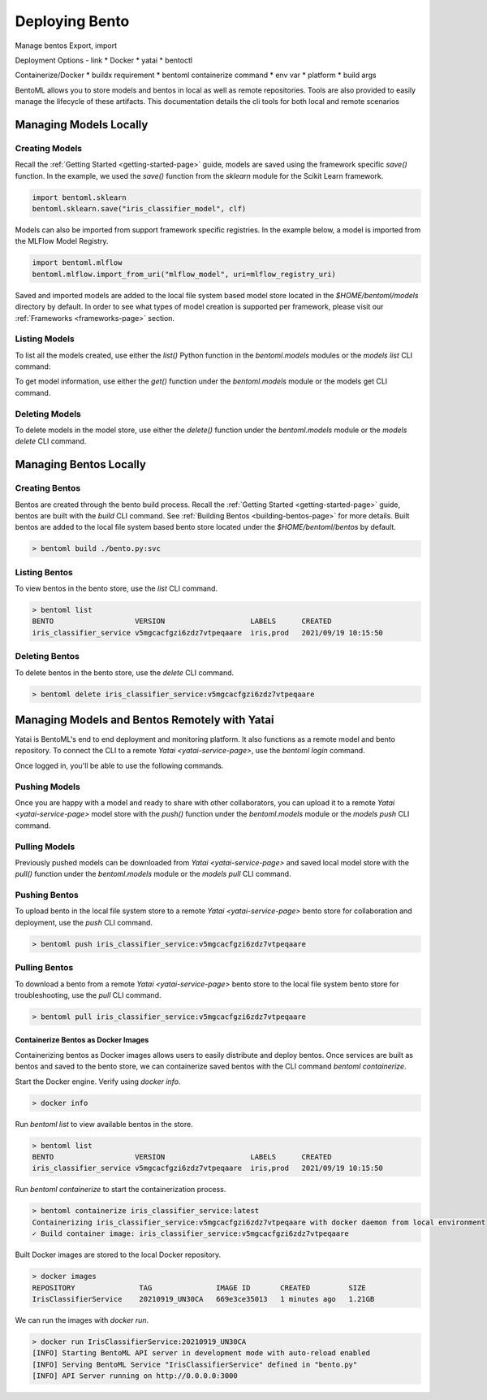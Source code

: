 ===============
Deploying Bento
===============

Manage bentos
Export, import

Deployment Options - link
* Docker
* yatai
* bentoctl

Containerize/Docker
* buildx requirement
* bentoml containerize command
* env var
* platform
* build args





BentoML allows you to store models and bentos in local as well as remote repositories. Tools are also provided to easily
manage the lifecycle of these artifacts. This documentation details the cli tools for both local and remote scenarios

Managing Models Locally
-----------------------

Creating Models
^^^^^^^^^^^^^^^

Recall the :ref:`Getting Started <getting-started-page>` guide, models are saved using the framework 
specific `save()` function. In the example, we used the `save()` function from the `sklearn` module for 
the Scikit Learn framework.

.. code-block:: python

    import bentoml.sklearn
    bentoml.sklearn.save("iris_classifier_model", clf)

Models can also be imported from support framework specific registries. In the example below, a model 
is imported from the MLFlow Model Registry.

.. code-block:: python

    import bentoml.mlflow
    bentoml.mlflow.import_from_uri("mlflow_model", uri=mlflow_registry_uri)

Saved and imported models are added to the local file system based model store located in the 
`$HOME/bentoml/models` directory by default. In order to see what types of model creation is supported per framework, please
visit our :ref:`Frameworks <frameworks-page>` section.

Listing Models
^^^^^^^^^^^^^^

To list all the models created, use either the `list()` Python function in the `bentoml.models` 
modules or the `models list` CLI command:

.. tabs::

    .. code-tab:: python

        import bentoml.models

        bentoml.models.list() # get a list of all models
        # [
        #   {
        #     tag: Tag("iris_classifier_model", "vkorlosfifi6zhqqvtpeqaare"),
        #     framework: "SKLearn",
        #     created: 2021/11/14 03:55:11
        #   },
        #    {
        #     tag: Tag("iris_classifier_model", "vlqdohsfifi6zhqqvtpeqaare"),
        #     framework: "SKLearn",
        #     created: 2021/11/14 03:55:15
        #   },
        #   {
        #     tag: Tag("iris_classifier_model", "vmiqwpcfifi6zhqqvtpeqaare"),
        #     framework: "SKLearn",
        #     created: 2021/11/14 03:55:25
        #   },
        #   {
        #     tag: Tag("fraud_detection_model", "5v4pdccfifi6zhqqvtpeqaare"),
        #     framework: "PyTorch",
        #     created: 2021/11/14 03:57:01
        #   },
        #   {
        #     tag: Tag("fraud_detection_model", "5xorursfifi6zhqqvtpeqaare"),
        #     framework: "PyTorch",
        #     created: 2021/11/14 03:57:45
        #   },
        # ]
        bentoml.models.list("iris_classifier_model") # get a list of all versions of a specific model
        bentoml.models.list(Tag("iris_classifier_model", None))
        # [
        #   {
        #     tag: Tag("iris_classifier_model", "vkorlosfifi6zhqqvtpeqaare"),
        #     framework: "SKLearn",
        #     created: 2021/11/14 03:55:11
        #   },
        #    {
        #     tag: Tag("iris_classifier_model", "vlqdohsfifi6zhqqvtpeqaare"),
        #     framework: "SKLearn",
        #     created: 2021/11/14 03:55:15
        #   },
        #   {
        #     tag: Tag("iris_classifier_model", "vmiqwpcfifi6zhqqvtpeqaare"),
        #     framework: "SKLearn",
        #     created: 2021/11/14 03:55:25
        #   },
        # ]

    .. code-tab:: bash

        > bentoml models list # list all models
        MODEL                 FRAMEWORK   VERSION                    CREATED
        iris_classifier_model SKLearn     vkorlosfifi6zhqqvtpeqaare  2021/11/14 03:55:11
        iris_classifier_model SKLearn     vlqdohsfifi6zhqqvtpeqaare  2021/11/14 03:55:15
        iris_classifier_model SKLearn     vmiqwpcfifi6zhqqvtpeqaare  2021/11/14 03:55:25
        fraud_detection_model PyTorch     5v4pdccfifi6zhqqvtpeqaare  2021/11/14 03:57:01
        fraud_detection_model PyTorch     5xorursfifi6zhqqvtpeqaare  2021/11/14 03:57:45
        > bentoml models list iris_classifier # list all version of my-model
        MODEL           FRAMEWORK   VERSION          CREATED
        iris_classifier_model PyTorch     vkorlosfifi6zhqqvtpeqaare  2021/11/14 03:55:11
        iris_classifier_model PyTorch     vlqdohsfifi6zhqqvtpeqaare  2021/11/14 03:55:15
        iris_classifier_model SKLearn     vmiqwpcfifi6zhqqvtpeqaare  2021/11/14 03:55:25

To get model information, use either the `get()` function under the `bentoml.models` module or 
the models get CLI command.

.. tabs::

    .. code-tab:: python

        import bentoml.models

        bentoml.models.get("iris_classifier_model:vmiqwpcfifi6zhqqvtpeqaare")
        bentoml.models.get(Tag("iris_classifier_model", "vmiqwpcfifi6zhqqvtpeqaare"))
        # Model(
        #   tag: Tag("iris_classifier_model", "vmiqwpcfifi6zhqqvtpeqaare"),
        #   framework: "SKLearn",
        #   created: 2021/11/14 03:55:25
        #   description: "The iris classifier model"
        #   path: "/user/home/bentoml/models/iris_classifier_model/vmiqwpcfifi6zhqqvtpeqaare"
        # )
    
    .. code-tab:: bash

        > bentoml models get iris_classifier_model:vmiqwpcfifi6zhqqvtpeqaare
        TAG         iris_classifier_model:vmiqwpcfifi6zhqqvtpeqaare
        FRAMEWORK   SKLearn
        CREATED     2021/9/21 10:07:45
        DESCRIPTION The iris classifier model
        PATH        /user/home/bentoml/models/iris_classifier_model/vmiqwpcfifi6zhqqvtpeqaare

Deleting Models
^^^^^^^^^^^^^^^

To delete models in the model store, use either the `delete()` function under the `bentoml.models` 
module or the `models delete` CLI command.

.. tabs::

    .. code-tab:: python

        import bentoml.models

        bentoml.models.delete("iris_classifier_model:vmiqwpcfifi6zhqqvtpeqaare", skip_confirm=True)
    
    .. code-tab:: bash

        > bentoml models delete iris_classifier_model:vmiqwpcfifi6zhqqvtpeqaare

Managing Bentos Locally
-----------------------

Creating Bentos
^^^^^^^^^^^^^^^

Bentos are created through the bento build process. Recall the :ref:`Getting Started <getting-started-page>` 
guide, bentos are built with the `build` CLI command. See :ref:`Building Bentos <building-bentos-page>` 
for more details. Built bentos are added to the local file system based bento store located under 
the `$HOME/bentoml/bentos` by default.

.. code-block:: bash

    > bentoml build ./bento.py:svc

Listing Bentos
^^^^^^^^^^^^^^

To view bentos in the bento store, use the `list` CLI command.

.. code-block:: bash

    > bentoml list
    BENTO                   VERSION                    LABELS      CREATED
    iris_classifier_service v5mgcacfgzi6zdz7vtpeqaare  iris,prod   2021/09/19 10:15:50

Deleting Bentos
^^^^^^^^^^^^^^^

To delete bentos in the bento store, use  the `delete` CLI command.

.. code-block:: bash
    
    > bentoml delete iris_classifier_service:v5mgcacfgzi6zdz7vtpeqaare

Managing Models and Bentos Remotely with Yatai
----------------------------------------------

Yatai is BentoML's end to end deployment and monitoring platform. It also functions as a remote model and bento repository. To connect the CLI to a remote `Yatai <yatai-service-page>`, use the `bentoml login` command.

.. tabs::

    .. code-tab:: bash

        > bentoml login <YATAI_URL>


Once logged in, you'll be able to use the following commands.

Pushing Models
^^^^^^^^^^^^^^

Once you are happy with a model and ready to share with other collaborators, you can upload it to a
remote `Yatai <yatai-service-page>` model store with the `push()` function under the `bentoml.models`
module or the `models push` CLI command.

.. tabs::

    .. code-tab:: python

        import bentoml.models

        bentoml.models.push("iris_classifier_model:vmiqwpcfifi6zhqqvtpeqaare", skip_confirm=True)

    .. code-tab:: bash

        > bentoml models push iris_classifier_model:vmiqwpcfifi6zhqqvtpeqaare

Pulling Models
^^^^^^^^^^^^^^

Previously pushed models can be downloaded from `Yatai <yatai-service-page>` and saved local model
store with the `pull()` function under the `bentoml.models` module or the `models pull` CLI command.

.. tabs::

    .. code-tab:: python

        import bentoml.models

        bentoml.modles.pull("iris_classifier_model:vmiqwpcfifi6zhqqvtpeqaare", url=yatai_url)

    .. code-tab:: bash

        > bentoml models pull iris_classifier_model:vmiqwpcfifi6zhqqvtpeqaare

Pushing Bentos
^^^^^^^^^^^^^^

To upload bento in the local file system store to a remote `Yatai <yatai-service-page>` bento store
for collaboration and deployment, use the `push` CLI command.

.. code-block:: bash

    > bentoml push iris_classifier_service:v5mgcacfgzi6zdz7vtpeqaare

Pulling Bentos
^^^^^^^^^^^^^^

To download a bento from a remote `Yatai <yatai-service-page>` bento store to the local file system
bento store for troubleshooting, use the `pull` CLI command.

.. code-block:: bash

    > bentoml pull iris_classifier_service:v5mgcacfgzi6zdz7vtpeqaare


Containerize Bentos as Docker Images
************************************

Containerizing bentos as Docker images allows users to easily distribute and deploy bentos.
Once services are built as bentos and saved to the bento store, we can containerize saved bentos
with the CLI command `bentoml containerize`.

Start the Docker engine. Verify using `docker info`.

.. code-block:: bash

    > docker info

Run `bentoml list` to view available bentos in the store.

.. code-block:: bash

    > bentoml list
    BENTO                   VERSION                    LABELS      CREATED
    iris_classifier_service v5mgcacfgzi6zdz7vtpeqaare  iris,prod   2021/09/19 10:15:50

Run `bentoml containerize` to start the containerization process.

.. code-block:: bash

    > bentoml containerize iris_classifier_service:latest
    Containerizing iris_classifier_service:v5mgcacfgzi6zdz7vtpeqaare with docker daemon from local environment
    ✓ Build container image: iris_classifier_service:v5mgcacfgzi6zdz7vtpeqaare

Built Docker images are stored to the local Docker repository.

.. code-block:: bash

    > docker images
    REPOSITORY               TAG               IMAGE ID       CREATED         SIZE
    IrisClassifierService    20210919_UN30CA   669e3ce35013   1 minutes ago   1.21GB

We can run the images with `docker run`.

.. code-block:: bash

    > docker run IrisClassifierService:20210919_UN30CA
    [INFO] Starting BentoML API server in development mode with auto-reload enabled
    [INFO] Serving BentoML Service "IrisClassifierService" defined in "bento.py"
    [INFO] API Server running on http://0.0.0.0:3000

.. todo::

    Add a further reading section

